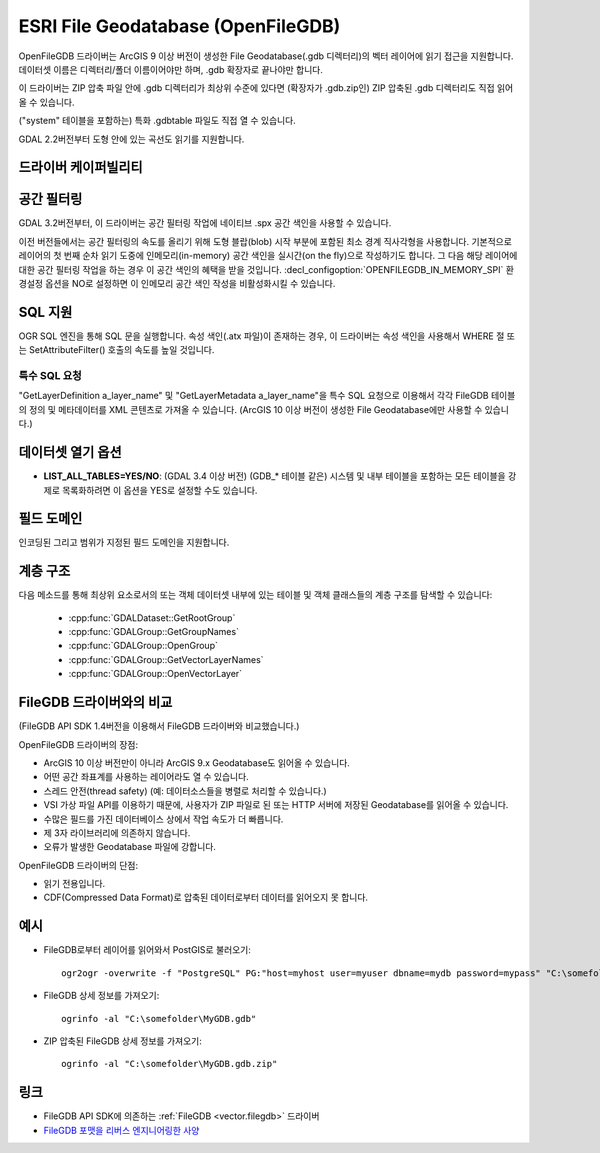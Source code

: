 .. _vector.openfilegdb:

ESRI File Geodatabase (OpenFileGDB)
===================================

.. shortname:: OpenFileGDB

.. built_in_by_default::

OpenFileGDB 드라이버는 ArcGIS 9 이상 버전이 생성한 File Geodatabase(.gdb 디렉터리)의 벡터 레이어에 읽기 접근을 지원합니다. 데이터셋 이름은 디렉터리/폴더 이름이어야만 하며, .gdb 확장자로 끝나야만 합니다.

이 드라이버는 ZIP 압축 파일 안에 .gdb 디렉터리가 최상위 수준에 있다면 (확장자가 .gdb.zip인) ZIP 압축된 .gdb 디렉터리도 직접 읽어올 수 있습니다.

("system" 테이블을 포함하는) 특화 .gdbtable 파일도 직접 열 수 있습니다.

GDAL 2.2버전부터 도형 안에 있는 곡선도 읽기를 지원합니다.

드라이버 케이퍼빌리티
-------------------

.. supports_georeferencing::

.. supports_virtualio::

공간 필터링
-----------------

GDAL 3.2버전부터, 이 드라이버는 공간 필터링 작업에 네이티브 .spx 공간 색인을 사용할 수 있습니다.

이전 버전들에서는 공간 필터링의 속도를 올리기 위해 도형 블랍(blob) 시작 부분에 포함된 최소 경계 직사각형을 사용합니다. 기본적으로 레이어의 첫 번째 순차 읽기 도중에 인메모리(in-memory) 공간 색인을 실시간(on the fly)으로 작성하기도 합니다. 그 다음 해당 레이어에 대한 공간 필터링 작업을 하는 경우 이 공간 색인의 혜택을 받을 것입니다. :decl_configoption:`OPENFILEGDB_IN_MEMORY_SPI` 환경설정 옵션을 NO로 설정하면 이 인메모리 공간 색인 작성을 비활성화시킬 수 있습니다.

SQL 지원
-----------

OGR SQL 엔진을 통해 SQL 문을 실행합니다. 속성 색인(.atx 파일)이 존재하는 경우, 이 드라이버는 속성 색인을 사용해서 WHERE 절 또는 SetAttributeFilter() 호출의 속도를 높일 것입니다.

특수 SQL 요청
~~~~~~~~~~~~~~~~~~~~

"GetLayerDefinition a_layer_name" 및 "GetLayerMetadata a_layer_name"을 특수 SQL 요청으로 이용해서 각각 FileGDB 테이블의 정의 및 메타데이터를 XML 콘텐츠로 가져올 수 있습니다. (ArcGIS 10 이상 버전이 생성한 File Geodatabase에만 사용할 수 있습니다.)

데이터셋 열기 옵션
--------------------

-  **LIST_ALL_TABLES=YES/NO**: (GDAL 3.4 이상 버전)
   (GDB_* 테이블 같은) 시스템 및 내부 테이블을 포함하는 모든 테이블을 강제로 목록화하려면 이 옵션을 YES로 설정할 수도 있습니다.

필드 도메인
-------------

.. versionadded:: 3.3

인코딩된 그리고 범위가 지정된 필드 도메인을 지원합니다.

계층 구조
------------------------

.. versionadded:: 3.4

다음 메소드를 통해 최상위 요소로서의 또는 객체 데이터셋 내부에 있는 테이블 및 객체 클래스들의 계층 구조를 탐색할 수 있습니다:

   -  :cpp:func:`GDALDataset::GetRootGroup`
   -  :cpp:func:`GDALGroup::GetGroupNames`
   -  :cpp:func:`GDALGroup::OpenGroup`
   -  :cpp:func:`GDALGroup::GetVectorLayerNames`
   -  :cpp:func:`GDALGroup::OpenVectorLayer`

FileGDB 드라이버와의 비교
----------------------------------

(FileGDB API SDK 1.4버전을 이용해서 FileGDB 드라이버와 비교했습니다.)

OpenFileGDB 드라이버의 장점:

-  ArcGIS 10 이상 버전만이 아니라 ArcGIS 9.x Geodatabase도 읽어올 수 있습니다.
-  어떤 공간 좌표계를 사용하는 레이어라도 열 수 있습니다.
-  스레드 안전(thread safety) (예: 데이터소스들을 병렬로 처리할 수 있습니다.)
-  VSI 가상 파일 API를 이용하기 때문에, 사용자가 ZIP 파일로 된 또는 HTTP 서버에 저장된 Geodatabase를 읽어올 수 있습니다.
-  수많은 필드를 가진 데이터베이스 상에서 작업 속도가 더 빠릅니다.
-  제 3자 라이브러리에 의존하지 않습니다.
-  오류가 발생한 Geodatabase 파일에 강합니다.

OpenFileGDB 드라이버의 단점:

-  읽기 전용입니다.
-  CDF(Compressed Data Format)로 압축된 데이터로부터 데이터를 읽어오지 못 합니다.

예시
--------

-  FileGDB로부터 레이어를 읽어와서 PostGIS로 불러오기:

   ::

      ogr2ogr -overwrite -f "PostgreSQL" PG:"host=myhost user=myuser dbname=mydb password=mypass" "C:\somefolder\BigFileGDB.gdb" "MyFeatureClass"

-  FileGDB 상세 정보를 가져오기:

   ::

      ogrinfo -al "C:\somefolder\MyGDB.gdb"

-  ZIP 압축된 FileGDB 상세 정보를 가져오기:

   ::

      ogrinfo -al "C:\somefolder\MyGDB.gdb.zip"

링크
-----

-  FileGDB API SDK에 의존하는 :ref:`FileGDB <vector.filegdb>` 드라이버
-  `FileGDB 포맷을 리버스 엔지니어링한 사양 <https://github.com/rouault/dump_gdbtable/wiki/FGDB-Spec>`_

